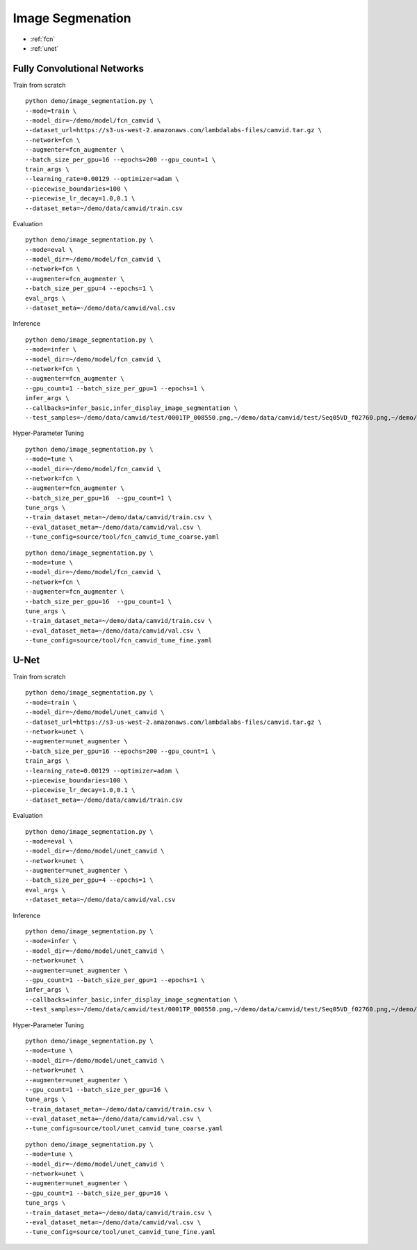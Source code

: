Image Segmenation
========================================


* :ref:`fcn`
* :ref:`unet`

.. _fcn:


**Fully Convolutional Networks**
----------------------------------------------

Train from scratch

::

  python demo/image_segmentation.py \
  --mode=train \
  --model_dir=~/demo/model/fcn_camvid \
  --dataset_url=https://s3-us-west-2.amazonaws.com/lambdalabs-files/camvid.tar.gz \
  --network=fcn \
  --augmenter=fcn_augmenter \
  --batch_size_per_gpu=16 --epochs=200 --gpu_count=1 \
  train_args \
  --learning_rate=0.00129 --optimizer=adam \
  --piecewise_boundaries=100 \
  --piecewise_lr_decay=1.0,0.1 \
  --dataset_meta=~/demo/data/camvid/train.csv

Evaluation

::

  python demo/image_segmentation.py \
  --mode=eval \
  --model_dir=~/demo/model/fcn_camvid \
  --network=fcn \
  --augmenter=fcn_augmenter \
  --batch_size_per_gpu=4 --epochs=1 \
  eval_args \
  --dataset_meta=~/demo/data/camvid/val.csv


Inference

::

  python demo/image_segmentation.py \
  --mode=infer \
  --model_dir=~/demo/model/fcn_camvid \
  --network=fcn \
  --augmenter=fcn_augmenter \
  --gpu_count=1 --batch_size_per_gpu=1 --epochs=1 \
  infer_args \
  --callbacks=infer_basic,infer_display_image_segmentation \
  --test_samples=~/demo/data/camvid/test/0001TP_008550.png,~/demo/data/camvid/test/Seq05VD_f02760.png,~/demo/data/camvid/test/Seq05VD_f04650.png,~/demo/data/camvid/test/Seq05VD_f05100.png

Hyper-Parameter Tuning

::

  python demo/image_segmentation.py \
  --mode=tune \
  --model_dir=~/demo/model/fcn_camvid \
  --network=fcn \
  --augmenter=fcn_augmenter \
  --batch_size_per_gpu=16  --gpu_count=1 \
  tune_args \
  --train_dataset_meta=~/demo/data/camvid/train.csv \
  --eval_dataset_meta=~/demo/data/camvid/val.csv \
  --tune_config=source/tool/fcn_camvid_tune_coarse.yaml

::

  python demo/image_segmentation.py \
  --mode=tune \
  --model_dir=~/demo/model/fcn_camvid \
  --network=fcn \
  --augmenter=fcn_augmenter \
  --batch_size_per_gpu=16  --gpu_count=1 \
  tune_args \
  --train_dataset_meta=~/demo/data/camvid/train.csv \
  --eval_dataset_meta=~/demo/data/camvid/val.csv \
  --tune_config=source/tool/fcn_camvid_tune_fine.yaml

.. _unet:

**U-Net**
----------------------------------------------

Train from scratch

::

  python demo/image_segmentation.py \
  --mode=train \
  --model_dir=~/demo/model/unet_camvid \
  --dataset_url=https://s3-us-west-2.amazonaws.com/lambdalabs-files/camvid.tar.gz \
  --network=unet \
  --augmenter=unet_augmenter \
  --batch_size_per_gpu=16 --epochs=200 --gpu_count=1 \
  train_args \
  --learning_rate=0.00129 --optimizer=adam \
  --piecewise_boundaries=100 \
  --piecewise_lr_decay=1.0,0.1 \
  --dataset_meta=~/demo/data/camvid/train.csv

Evaluation

::

  python demo/image_segmentation.py \
  --mode=eval \
  --model_dir=~/demo/model/unet_camvid \
  --network=unet \
  --augmenter=unet_augmenter \
  --batch_size_per_gpu=4 --epochs=1 \
  eval_args \
  --dataset_meta=~/demo/data/camvid/val.csv


Inference

::

  python demo/image_segmentation.py \
  --mode=infer \
  --model_dir=~/demo/model/unet_camvid \
  --network=unet \
  --augmenter=unet_augmenter \
  --gpu_count=1 --batch_size_per_gpu=1 --epochs=1 \
  infer_args \
  --callbacks=infer_basic,infer_display_image_segmentation \
  --test_samples=~/demo/data/camvid/test/0001TP_008550.png,~/demo/data/camvid/test/Seq05VD_f02760.png,~/demo/data/camvid/test/Seq05VD_f04650.png,~/demo/data/camvid/test/Seq05VD_f05100.png


Hyper-Parameter Tuning

::

  python demo/image_segmentation.py \
  --mode=tune \
  --model_dir=~/demo/model/unet_camvid \
  --network=unet \
  --augmenter=unet_augmenter \
  --gpu_count=1 --batch_size_per_gpu=16 \
  tune_args \
  --train_dataset_meta=~/demo/data/camvid/train.csv \
  --eval_dataset_meta=~/demo/data/camvid/val.csv \
  --tune_config=source/tool/unet_camvid_tune_coarse.yaml

::

  python demo/image_segmentation.py \
  --mode=tune \
  --model_dir=~/demo/model/unet_camvid \
  --network=unet \
  --augmenter=unet_augmenter \
  --gpu_count=1 --batch_size_per_gpu=16 \
  tune_args \
  --train_dataset_meta=~/demo/data/camvid/train.csv \
  --eval_dataset_meta=~/demo/data/camvid/val.csv \
  --tune_config=source/tool/unet_camvid_tune_fine.yaml